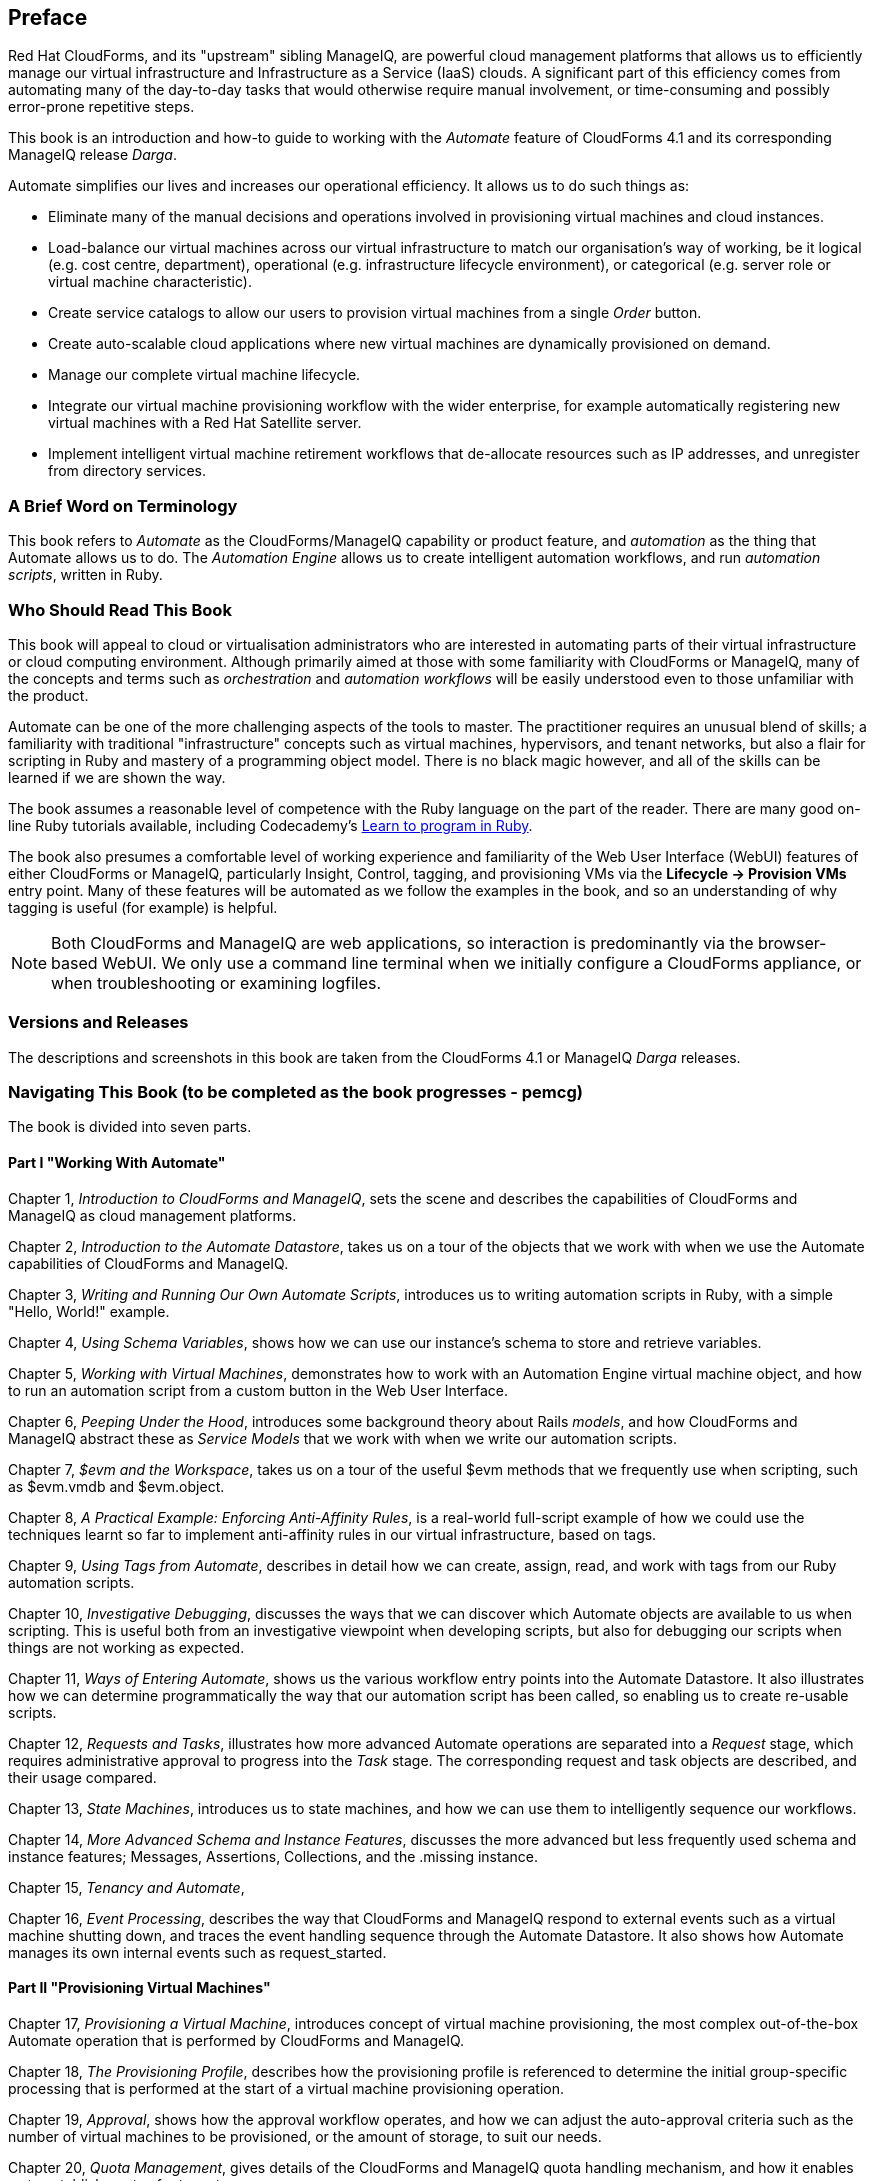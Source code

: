 :numbered!:
[preface]
== Preface

Red Hat CloudForms, and its "upstream" sibling ManageIQ, are powerful cloud management platforms that allows us to efficiently manage our virtual infrastructure and Infrastructure as a Service (IaaS) clouds. A significant part of this efficiency comes from automating many of the day-to-day tasks that would otherwise require manual involvement, or time-consuming and possibly error-prone repetitive steps. 

This book is an introduction and how-to guide to working with the _Automate_ feature of CloudForms 4.1 and its corresponding ManageIQ release _Darga_.

Automate simplifies our lives and increases our operational efficiency. It allows us to do such things as:

* Eliminate many of the manual decisions and operations involved in provisioning virtual machines and cloud instances.
* Load-balance our virtual machines across our virtual infrastructure to match our organisation's way of working, be it logical (e.g. cost centre, department), operational (e.g. infrastructure lifecycle environment), or categorical (e.g. server role or virtual machine characteristic). 
* Create service catalogs to allow our users to provision virtual machines from a single _Order_ button.
* Create auto-scalable cloud applications where new virtual machines are dynamically provisioned on demand.
* Manage our complete virtual machine lifecycle.
* Integrate our virtual machine provisioning workflow with the wider enterprise, for example automatically registering new virtual machines with a Red Hat Satellite server.
* Implement intelligent virtual machine retirement workflows that de-allocate resources such as IP addresses, and unregister from directory services. 

=== A Brief Word on Terminology

This book refers to _Automate_ as the CloudForms/ManageIQ capability or product feature, and _automation_ as the thing that Automate allows us to do. The _Automation Engine_ allows us to create intelligent automation workflows, and run _automation scripts_, written in Ruby.

=== Who Should Read This Book

This book will appeal to cloud or virtualisation administrators who are interested in automating parts of their virtual infrastructure or cloud computing environment. Although primarily aimed at those with some familiarity with CloudForms or ManageIQ, many of the concepts and terms such as _orchestration_ and _automation workflows_ will be easily understood even to those unfamiliar with the product.

Automate can be one of the more challenging aspects of the tools to master. The practitioner requires an unusual blend of skills; a familiarity with traditional "infrastructure" concepts such as virtual machines, hypervisors, and tenant networks, but also a flair for scripting in Ruby and mastery of a programming object model. There is no black magic however, and all of the skills can be learned if we are shown the way.

The book assumes a reasonable level of competence with the Ruby language on the part of the reader. There are many good on-line Ruby tutorials available, including Codecademy's http://www.codecademy.com/tracks/ruby[Learn to program in Ruby].

The book also presumes a comfortable level of working experience and familiarity of the Web User Interface (WebUI) features of either CloudForms or ManageIQ, particularly Insight, Control, tagging, and provisioning VMs via the **Lifecycle -> Provision VMs** entry point. Many of these features will be automated as we follow the examples in the book, and so an understanding of why tagging is useful (for example) is helpful.

[NOTE]
Both CloudForms and ManageIQ are web applications, so interaction is predominantly via the browser-based WebUI. We only use a command line terminal when we initially configure a CloudForms appliance, or when troubleshooting or examining logfiles.  

=== Versions and Releases

The descriptions and screenshots in this book are taken from the CloudForms 4.1 or ManageIQ _Darga_ releases.

=== Navigating This Book (to be completed as the book progresses - pemcg)

The book is divided into seven parts. 

==== Part I "Working With Automate"

Chapter 1, _Introduction to CloudForms and ManageIQ_, sets the scene and describes the capabilities of CloudForms and ManageIQ as cloud management platforms.

Chapter 2, _Introduction to the Automate Datastore_, takes us on a tour of the objects that we work with when we use the Automate capabilities of CloudForms and ManageIQ.

Chapter 3, _Writing and Running Our Own Automate Scripts_, introduces us to writing automation scripts in Ruby, with a simple "Hello, World!" example.

Chapter 4, _Using Schema Variables_, shows how we can use our instance's schema to store and retrieve variables.

Chapter 5, _Working with Virtual Machines_, demonstrates how to work with an Automation Engine virtual machine object, and how to run an automation script from a custom button in the Web User Interface.

Chapter 6, _Peeping Under the Hood_, introduces some background theory about Rails _models_, and how CloudForms and ManageIQ abstract these as _Service Models_ that we work with when we write our automation scripts.

Chapter 7, _$evm and the Workspace_, takes us on a tour of the useful +$evm+ methods that we frequently use when scripting, such as +$evm.vmdb+ and +$evm.object+.

Chapter 8, _A Practical Example: Enforcing Anti-Affinity Rules_, is a real-world full-script example of how we could use the techniques learnt so far to implement anti-affinity rules in our virtual infrastructure, based on tags.

Chapter 9, _Using Tags from Automate_, describes in detail how we can create, assign, read, and work with tags from our Ruby automation scripts.

Chapter 10, _Investigative Debugging_, discusses the ways that we can discover which Automate objects are available to us when scripting. This is useful both from an investigative viewpoint when developing scripts, but also for debugging our scripts when things are not working as expected.

Chapter 11, _Ways of Entering Automate_, shows us the various workflow entry points into the Automate Datastore. It also illustrates how we can determine programmatically the way that our automation script has been called, so enabling us to create re-usable scripts.

Chapter 12, _Requests and Tasks_, illustrates how more advanced Automate operations are separated into a _Request_ stage, which requires administrative approval to progress into the _Task_ stage. The corresponding request and task objects are described, and their usage compared.

Chapter 13, _State Machines_, introduces us to state machines, and how we can use them to intelligently sequence our workflows.

Chapter 14, _More Advanced Schema and Instance Features_, discusses the more advanced but less frequently used schema and instance features; Messages, Assertions, Collections, and the .missing instance.

Chapter 15, _Tenancy and Automate_, 

Chapter 16, _Event Processing_, describes the way that CloudForms and ManageIQ respond to external events such as a virtual machine shutting down, and traces the event handling sequence through the Automate Datastore. It also shows how Automate manages its own internal events such as +request_started+.

==== Part II "Provisioning Virtual Machines"

Chapter 17, _Provisioning a Virtual Machine_, introduces concept of virtual machine provisioning, the most complex out-of-the-box Automate operation that is performed by CloudForms and ManageIQ.

Chapter 18, _The Provisioning Profile_, describes how the provisioning profile is referenced to determine the initial group-specific processing that is performed at the start of a virtual machine provisioning operation.

Chapter 19, _Approval_, shows how the approval workflow operates, and how we can adjust the auto-approval criteria such as the number of virtual machines to be provisioned, or the amount of storage, to suit our needs.

Chapter 20, _Quota Management_, gives details of the CloudForms and ManageIQ quota handling mechanism, and how it enables us to establish quotas for tenants or groups.

Chapter 21, _The Options Hash_, explains the importance of a data structure called the _options hash_, and how we can use it to retrieve and store variables to customise the virtual machine provisioning operation.

Chapter 22, _The Provisioning State Machine_, discusses the stages in the state machine that governs the sequence of operations involved in provisioning a virtual machine.

Chapter 23, _Customising Virtual Machine Provisioning_, is a practical example showing how we can customise the state machine and include our own Methods to add a second hard disk during the virtual machine provisioning operation.

Chapter 24, _Virtual Machine Naming During Provisioning_, explains how we can customise the _naming_ logic that determines the name given to the newly provisioned virtual machine.

Chapter 25, _Virtual Machine Placement During Provisioning_, explains how we can customise the _placement_ logic that determines the host, cluster and datastore locations for our newly provisioned virtual machine.

Chapter 26, _The Provisioning Dialog_, describes the WebUI dialogs that prompt for the parameters that are required before a new virtual machine can be provisioned. The chapter also explains how the dialogs can be customised to expand optional ranges for items like size of memory, or to present a cut down bespoke dialog to certain user groups.

Chapter 27, _Virtual Machine Provisioning Objects_, details the four main objects that we work with when we write Ruby scripts to interact with the virtual machine provisioning process.

Chapter 28, _Creating Provisioning Requests Programmatically_, shows how we can initiate a virtual machine provisioning operation from an automation script, instead of the Web User Interface.

==== Part III "Automation using Ansible Tower"

Chapter 29, _Automation using Ansible_

Chapter 30, _Running Ansible Tower Jobs from Automate_

Chapter 31, _Integrating with Satellite 6 During Provisioning_, is a practical example showing how to automate the registration of a newly created virtual machine with Red Hat Satellte 6, both as a _host_ and _content host_.

==== Part IV "Working with Services"

Chapter 29, _Service Dialogs_, introduces the components that make up a _service dialog_, including elements that can be dynamically populated by Ruby methods.

Chapter 30, _The Service Provisioning State Machine_, discusses the stages in the state machine that governs the sequence of operations involved in creating a service.

Chapter 31, _Catalog{Item,Bundle}Initialization_, describes two specific instances of the service provisioning state machine, that have been designed to simplify the process of creating service catalog _items_ and _bundles_.

Chapter 32, _Approval and Quota_, shows the approval workflow for services, and how the new consolidated quota handling mechanism also applies to services.

Chapter 33, _Creating a Service Catalog Item_, is a practical example showing how to create a service catalog item to provision a virtual machine.

Chapter 34, _Creating a Service Catalog Bundle_, is a practical example showing how to create a service catalog bundle of three virtual machines.

Chapter 35, _Service Objects_, is an exposé of the various objects that work behind the scenes when a service catalog item is provisioned.

Chapter 36, _Log Analysis During Service Provisioning_, is a step-by-step walk-through, tracing the lines written to _automation.log_ at various stages of a service provision operation. This can help our understanding of the several levels of concurrent state machine activity taking place. 

Chapter 37, _Service Hierarchies_, illustrates how services can contain other services, and we can arrange our service groups into hierarchies for organisational and management convenience. 

Chapter 38, _Service Reconfiguration_, describes how we can create reconfigurable services. These are capable of accepting configuration parameters at order time via the service dialog, and can later be reconfigured with new configuration parameters via the same service dialog.

Chapter 39, _Service Tips and Tricks_, mentions some useful tips to remember when developing services.

==== Part V "Retirement"

Chapter 40, _Virtual Machine and Instance Retirement_, discusses the retirement process for virtual machines and instances.

Chapter 41, _Service Retirement_, discusses the retirement process for services.

==== Part VI "Integration"

Chapter 42, _Calling Automate from the RESTful API_, shows how we can make external calls _into_ CloudForms or ManageIQ to run Automate Instances via the RESTful API. We can also return results to our caller in this way, enabling us to create our own pseudo-API endpoints within the two platforms.

Chapter 43, _Automation Request Approval_, explains how to customise the default approval behaviour for automation requests, so that nonadministrators can submit RESTful API requests without needing administrative approval.

Chapter 44, _Calling External Services_, shows the various ways that we can call _out_ from Automate to integrate with our wider enterprise. This includes making outbound REST and SOAP calls, connecting to MySQL databases, and interacting with OpenStack using the _fog_ gem.

==== Part VII "Miscellaneous" 

Chapter 45, _Distributed Automation Processing_, describes how Automate has been designed to be horizontally scalable. The chapter describes the mechanism by which automation requests are distributed between multiple appliances in a Region.

Chapter 46, _Argument Passing and Handling_, explains how arguments are passed to, and handled internally by Automate methods for each of the different ways that we've called them up to this point in the book.

Chapter 47, _Miscellaneous Tips_, closes the book with some useful tips for Automate Method development.

=== Online Resources

There are several online resources that any student of CloudForms or ManageIQ Automate should be aware of.

==== Official Documentation

The official documentation for CloudForms is here: https://access.redhat.com/documentation/en/red-hat-cloudforms/
 
The official documentation for ManageIQ is here: http://manageiq.org/documentation/

==== Code Repositories

One of the best sources of reference material is the excellent _CloudForms_Essentials_ code collection maintained by Kevin Morey from Red Hat (https://github.com/ramrexx/CloudForms_Essentials). This contains a wealth of useful code samples, and many of the examples in this book have originated from this source. 

There is also the very useful Red Hat Consulting (https://github.com/rhtconsulting) GitHub repository maintained by several Red Hat consultants.

==== Fora

The ManageIQ project hosts the _ManageIQ Talk_ forum at http://talk.manageiq.org

==== Blogs

There are several blogs that have good CloudForms and ManageIQ-related articles, including some useful _notes from the field_. These include:

* CloudForms NOW (http://cloudformsblog.redhat.com/)

* Christian's Blog (http://www.jung-christian.de)

* Laurent Domb OSS Blog (http://blog.domb.net/)

* ALL THINGS OPEN (http://allthingsopen.com/)

* TigerIQ (http://www.tigeriq.co/)

=== Conventions Used in This Book
////
Let me know if you need to edit this section.
////
The following typographical conventions are used in this book:

_Italic_:: Indicates new terms, URLs, email addresses, filenames, and file extensions, path and object names within the Automate Datastore, Schema field values

*Bold*:: Indicates WebUI components, event names, Schema field names

+Constant width+:: Used for program listings, as well as within paragraphs to refer to program elements such as variable or function names, databases, data types, environment variables, statements, and keywords.

**`Constant width bold`**:: Shows commands or other text that should be typed literally by the user.

_++Constant width italic++_:: Shows text that should be replaced with user-supplied values or by values determined by context.

[NOTE]
====
This icon signifies a general note.
====

[TIP]
====
This icon signifies a tip or suggestion
====

[WARNING]
====
This icon indicates a warning or caution.
====

=== Using Code Examples

Code examples used in the book are available for download at link:$$https://github.com/pemcg/oreilly-mastering-cloudforms-automation$$[].





